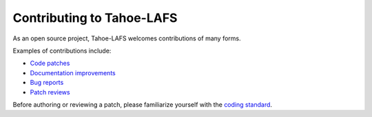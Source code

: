 .. -*- coding: utf-8 -*-

.. This document is rendered on the GitHub PR creation page to guide
   contributors.  It is also rendered into the overall documentation.

Contributing to Tahoe-LAFS
==========================

As an open source project,
Tahoe-LAFS welcomes contributions of many forms.

Examples of contributions include:

* `Code patches <https://tahoe-lafs.org/trac/tahoe-lafs/wiki/Patches>`_
* `Documentation improvements <https://tahoe-lafs.org/trac/tahoe-lafs/wiki/Doc>`_
* `Bug reports <https://tahoe-lafs.org/trac/tahoe-lafs/wiki/HowToReportABug>`_
* `Patch reviews <https://tahoe-lafs.org/trac/tahoe-lafs/wiki/PatchReviewProcess>`_

Before authoring or reviewing a patch,
please familiarize yourself with the `coding standard <https://tahoe-lafs.org/trac/tahoe-lafs/wiki/CodingStandards>`_.
